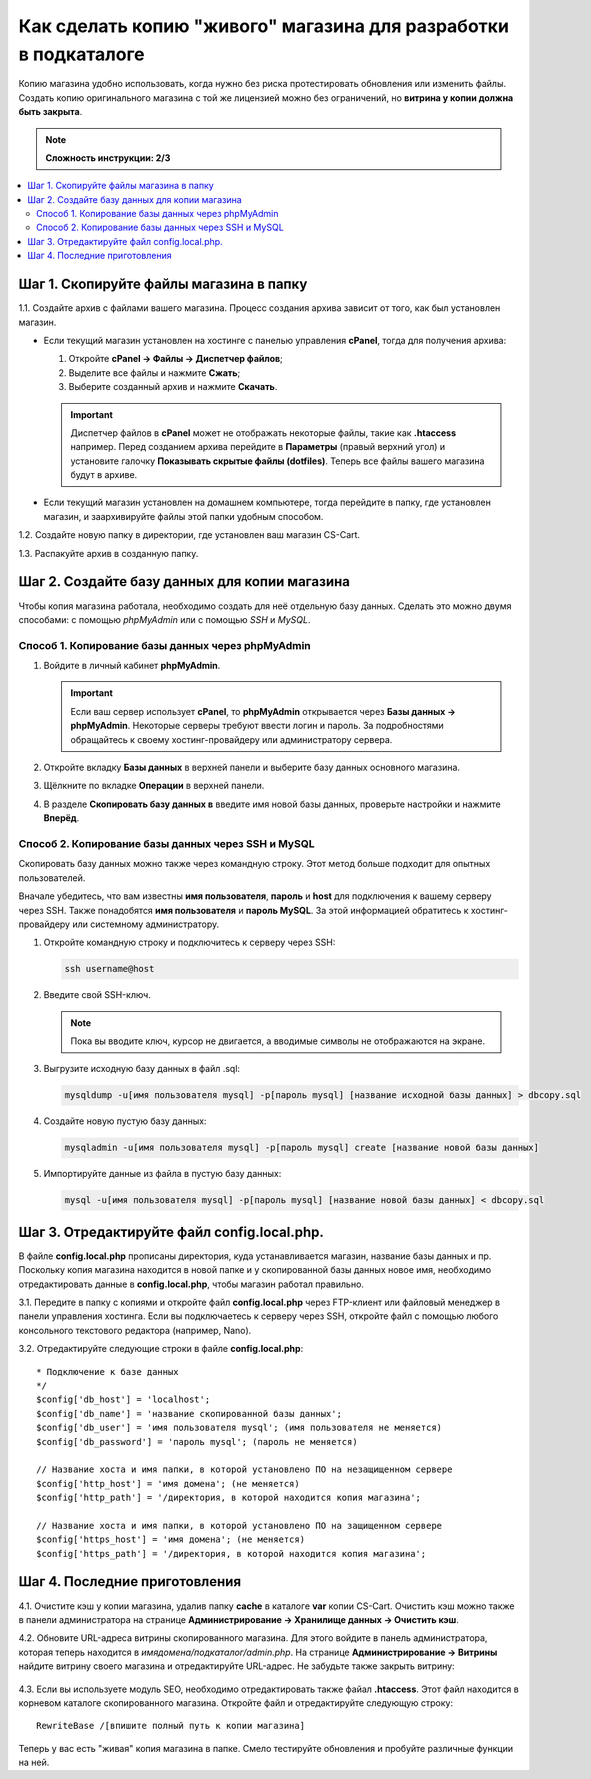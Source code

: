 ****************************************************************
Как сделать копию "живого" магазина для разработки в подкаталоге
****************************************************************

Копию магазина удобно использовать, когда нужно без риска протестировать обновления или изменить файлы. Создать копию оригинального магазина с той же лицензией можно без ограничений, но **витрина у копии должна быть закрыта**.

.. note::

    **Сложность инструкции: 2/3**

.. contents::
   :backlinks: none
   :local:

========================================
Шаг 1. Скопируйте файлы магазина в папку
========================================

1.1. Cоздайте архив с файлами вашего магазина. Процесс создания архива зависит от того, как был установлен магазин.

* Если текущий магазин установлен на хостинге с панелью управления **cPanel**, тогда для получения архива:
  
  #. Откройте **cPanel → Файлы → Диспетчер файлов**;

  #. Выделите все файлы и нажмите **Сжать**;

  #. Выберите созданный архив и нажмите **Скачать**. 

  .. important::

      Диспетчер файлов в **cPanel** может не отображать некоторые файлы, такие как **.htaccess** например. Перед созданием архива перейдите в **Параметры** (правый верхний угол) и установите галочку **Показывать скрытые файлы (dotfiles)**. Теперь все файлы вашего магазина будут в архиве.

* Если текущий магазин установлен на домашнем компьютере, тогда перейдите в папку, где установлен магазин, и заархивируйте файлы этой папки удобным способом.

1.2. Создайте новую папку в директории, где установлен ваш магазин CS-Cart.

1.3. Распакуйте архив в созданную папку.

==============================================
Шаг 2. Создайте базу данных для копии магазина
==============================================

Чтобы копия магазина работала, необходимо создать для неё отдельную базу данных. Сделать это можно двумя способами: с помощью *phpMyAdmin* или с помощью *SSH* и *MySQL*.

--------------------------------------------------
Способ 1. Копирование базы данных через phpMyAdmin
--------------------------------------------------

#. Войдите в личный кабинет **phpMyAdmin**.

   .. important::

       Если ваш сервер использует **cPanel**, то **phpMyAdmin** открывается через **Базы данных → phpMyAdmin**. Некоторые серверы требуют ввести логин и пароль. За подробностями обращайтесь к своему хостинг-провайдеру или администратору сервера.

#. Откройте вкладку **Базы данных** в верхней панели и выберите базу данных основного магазина.

#. Щёлкните по вкладке **Операции** в верхней панели. 

#. В разделе **Скопировать базу данных в** введите имя новой базы данных, проверьте настройки и нажмите **Вперёд**.

   .. fancybox:: img/copy_database.png
       :alt: Копрование базы данных основного магазина.

---------------------------------------------------
Способ 2. Копирование базы данных через SSH и MySQL
---------------------------------------------------

Скопировать базу данных можно также через командную строку. Этот метод больше подходит для опытных пользователей.

Вначале убедитесь, что вам известны **имя пользователя**, **пароль** и **host** для подключения к вашему серверу через SSH. Также понадобятся **имя пользователя** и **пароль MySQL**. За этой информацией обратитесь к хостинг-провайдеру или системному администратору.

#. Откройте командную строку и подключитесь к серверу через SSH:

   .. code-block:: bash

       ssh username@host

#. Введите свой SSH-ключ.

   .. note::

       Пока вы вводите ключ, курсор не двигается, а вводимые символы не отображаются на экране.

#. Выгрузите исходную базу данных в файл .sql:

   .. code-block:: bash

       mysqldump -u[имя пользователя mysql] -p[пароль mysql] [название исходной базы данных] > dbcopy.sql

#. Создайте новую пустую базу данных:

   .. code-block:: bash

       mysqladmin -u[имя пользователя mysql] -p[пароль mysql] create [название новой базы данных]

#. Импортируйте данные из файла в пустую базу данных:

   .. code-block:: bash

       mysql -u[имя пользователя mysql] -p[пароль mysql] [название новой базы данных] < dbcopy.sql

============================================
Шаг 3. Отредактируйте файл config.local.php.
============================================

В файле **config.local.php** прописаны директория, куда устанавливается магазин, название базы данных и пр. Поскольку копия магазина находится в новой папке и у скопированной базы данных новое имя, необходимо отредактировать данные в **config.local.php**, чтобы магазин работал правильно.

3.1. Передите в папку с копиями и откройте файл **config.local.php** через FTP-клиент или файловый менеджер в панели управления хостинга. Если вы подключаетесь к серверу через SSH, откройте файл с помощью любого консольного текстового редактора (например, Nano).

3.2. Отредактируйте следующие строки в файле **config.local.php**:

::

  * Подключение к базе данных
  */
  $config['db_host'] = 'localhost';
  $config['db_name'] = 'название скопированной базы данных';
  $config['db_user'] = 'имя пользователя mysql'; (имя пользователя не меняется)
  $config['db_password'] = 'пароль mysql'; (пароль не меняется)

  // Название хоста и имя папки, в которой установлено ПО на незащищенном сервере
  $config['http_host'] = 'имя домена'; (не меняется)
  $config['http_path'] = '/директория, в которой находится копия магазина';

  // Название хоста и имя папки, в которой установлено ПО на защищенном сервере
  $config['https_host'] = 'имя домена'; (не меняется)
  $config['https_path'] = '/директория, в которой находится копия магазина';

==============================
Шаг 4. Последние приготовления 
==============================

4.1. Очистите кэш у копии магазина, удалив папку **cache** в каталоге **var** копии CS-Cart. Очистить кэш можно также в панели администратора на странице **Администрирование → Хранилище данных → Очистить кэш**.

4.2. Обновите URL-адреса витрины скопированного магазина. Для этого войдите в панель администратора, которая теперь находится в *имядомена/подкаталог/admin.php*. На странице **Администрирование → Витрины** найдите витрину своего магазина и отредактируйте URL-адрес. Не забудьте также закрыть витрину:

     .. fancybox:: img/storefronturl.png
         :alt: Обновление URL и закрытие витрины.

4.3. Если вы используете модуль SEO, необходимо отредактировать также  файал **.htaccess**. Этот файл находится в корневом каталоге скопированного магазина. Откройте файл и отредактируйте следующую строку:

::

  RewriteBase /[впишите полный путь к копии магазина]

Теперь у вас есть "живая" копия магазина в папке. Смело тестируйте обновления и пробуйте различные функции на ней.
